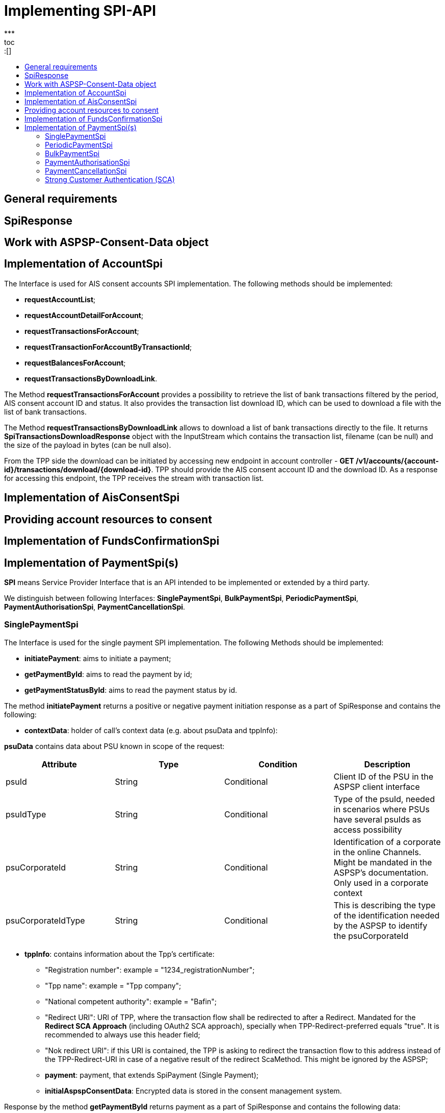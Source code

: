= Implementing SPI-API
:toc-title:
//:imagesdir: usecases/diagrams
:toc: left
// horizontal line
***
toc::[]

== General requirements

== SpiResponse

== Work with ASPSP-Consent-Data object

== Implementation of AccountSpi

The Interface is used for AIS consent accounts SPI implementation. The following methods should be implemented:

* *requestAccountList*;
* *requestAccountDetailForAccount*;
* *requestTransactionsForAccount*;
* *requestTransactionForAccountByTransactionId*;
* *requestBalancesForAccount*;
* *requestTransactionsByDownloadLink*.

The Method *requestTransactionsForAccount* provides a possibility to retrieve the list of bank transactions filtered by the period, AIS consent account ID and status.
It also provides the transaction list download ID, which can be used to download a file with the list of bank transactions.

The Method *requestTransactionsByDownloadLink* allows to download a list of bank transactions directly to the file.
It returns *SpiTransactionsDownloadResponse* object with the InputStream which contains the transaction list, filename (can be null) and the size of the payload in bytes (can be null also).

From the TPP side the download can be initiated by accessing new endpoint in account controller - *GET /v1/accounts/{account-id}/transactions/download/{download-id}*.
TPP should provide the AIS consent account ID and the download ID. As a response for accessing this endpoint, the TPP receives the stream with transaction list.

== Implementation of AisConsentSpi

== Providing account resources to consent

== Implementation of FundsConfirmationSpi

== Implementation of PaymentSpi(s)

*SPI* means Service Provider Interface that is an API intended to be implemented or extended by a third party.

We distinguish between following Interfaces: *SinglePaymentSpi*, *BulkPaymentSpi*, *PeriodicPaymentSpi*, *PaymentAuthorisationSpi*, *PaymentCancellationSpi*.

=== SinglePaymentSpi
The Interface is used for the single payment SPI implementation. The following Methods should be implemented:

* *initiatePayment*: aims to initiate a payment;
* *getPaymentById*: aims to read the payment by id;
* *getPaymentStatusById*: aims to read the payment status by id.

The method *initiatePayment* returns a positive or negative payment initiation response as a part of SpiResponse and contains the following:

* *contextData*: holder of call's context data (e.g. about psuData and tppInfo):


*psuData* contains data about PSU known in scope of the request:

|===
| Attribute | Type | Condition | Description

| psuId | String | Conditional | Client ID of the PSU in the ASPSP client interface
| psuIdType | String | Conditional | Type of the psuId, needed in scenarios where PSUs have several psuIds as access possibility
| psuCorporateId | String | Conditional | Identification of a corporate in the online Channels. Might be mandated in the ASPSP’s documentation. Only used in a corporate context
| psuCorporateIdType| String | Conditional | This is describing the type of the identification needed by the ASPSP to identify the psuCorporateId
|===

* *tppInfo*: contains information about the Tpp's certificate:
** "Registration number": example = "1234_registrationNumber";
** "Tpp name": example = "Tpp company";
** "National competent authority": example = "Bafin";
** "Redirect URI": URI of TPP, where the transaction flow shall be redirected to after a Redirect. Mandated for the *Redirect SCA Approach* (including OAuth2 SCA approach), specially when TPP-Redirect-preferred equals "true". It is recommended to always use this header field;
** "Nok redirect URI": if this URI is contained, the TPP is asking to redirect the transaction flow to this address instead of the TPP-Redirect-URI in case of a negative result of the redirect ScaMethod. This might be ignored by the ASPSP;
** *payment*: payment, that extends SpiPayment (Single Payment);
** *initialAspspConsentData*: Encrypted data is stored in the consent management system.

Response by the method *getPaymentById* returns payment as a part of SpiResponse and contains the following data:

* *contextData*;
* *payment*: Single Payment;
* *aspspConsentData*: Used on SPI level as a container of some binary data. Spi developers may save here necessary information, it is stored and encrypted in the consent. *This shall not use without consentId*.
Encrypted data is linked to a request. It may be null if consent does not contain such data, or request is not done from a workflow with a consent.

Response by the method *getPaymentStatusById* returns an object (with the transaction status) and contains the following:

* *contextData*;
* *payment*;
* *aspspConsentData*.

=== PeriodicPaymentSpi
The Interface is used for periodic payment for SPI implementation. The following Methods should be implemented:

* *initiatePayment*;
* *getPaymentById*;
* *getPaymentStatusById*.

The method *initiatePayment* returns a positive or negative payment initiation response as a part of SpiResponse and contains the following:

* *contextData*: holder of call's context data (e.g. about psuData and tppInfo);
* *payment*: Periodic Payment;
* *initialAspspConsentData*: Encrypted data is stored in the consent management system.

Response by the method *getPaymentById* returns payment as a part of SpiResponse and contains the following data:

* *contextData*;
* *payment*: Periodic Payment;
* *aspspConsentData*: Used on SPI level as a container of some binary data. Spi developers may save here necessary information, it is tored and encrypted in consent. *This shall not use without consentId*.
 Encrypted data is linked to a request. It may be null if consent does not contain such data, or request is not done from a workflow with a consent.

Response by the method *getPaymentStatusById* returns an object (with the transaction status) and contains the following:

* *contextData*;
* *payment*;
* *aspspConsentData*.

=== BulkPaymentSpi
The Interface is used for bulk payment for SPI implementation. The following Methods should be implemented:

* *initiatePayment*;
* *getPaymentById*;
* *getPaymentStatusById*.

The method *initiatePayment* returns a positive or negative payment initiation response as a part of SpiResponse and contains the following:

* *contextData*: holder of call's context data (e.g. about psuData and tppInfo);
* *payment*: Bulk Payment;
* *initialAspspConsentData*: Encrypted data to be stored in the consent management system.
*

Response by the methods *getPaymentById* returns payment as a part of SpiResponse and will contain the following data:

* *contextData*;
* *payment*: Bulk Payment;
*aspspConsentData*: Used on SPI level as a container of some binary data. Spi developers may save here necessary information, it is stored and encrypted in consent. *This shall not use without consentId*.
Encrypted data is linked to a request. It may be null if consent does not contain such data, or request is not done from a workflow with a consent.

Response by the methods *getPaymentStatusById* returns an object (with the transaction status) and contains the following:

* *contextData*;
* *payment*;
* *aspspConsentData*.

=== PaymentAuthorisationSpi
The Interface is used while implementing payment authorisation flow on SPI level. This Interface is implemented by extending the *AuthorisationSPi*. The following Methods should be implemented:

* *authorisePsu*;
* *requestAvailableScaMethods*;
* *requestAuthorisationCode*.

The Method *authorisePsu* authorises psu and returns current (success or failure) authorisation status. *Should be used only with Embedded SCA Approach*. It contains following Data:

* *contextdata*;
* *psuLoginData*: ASPSP identifier(s) of the psu, provided by TPP within this request;
* *password*: Psu's password;
* *businessObject*: payment object;
* *aspspConsentData*.

The Method *requestAvailableScaMethods* returns a list of SCA methods for the psu by its login. *Should be used only with the Embedded SCA Approach*. It contains following Data:

* *contextdata*;
* *businessObject*;
* *aspspConsentData*.

The Mothod *requestAuthorisationCode* performs SCA depending on selected SCA method. *Should be used only with Embedded Approach*. Method returns a positive or negative response as a part of SpiResponse.
If the authentication method is unknow, then empty *SpiAuthorizationCoderesult* should be returned. It contains following Data:

* ** *contextdata*;
* *businessObject*;
* *aspspConsentData*;
* *authenticationMethodId*: Id of a chosen SCA method.

In case of *Decoupled SCA Approach*, the method *startScaDecoupled* have to be implemented: method notifies a decoupled app about starting SCA. AuthorisationId is provided
to allow the app to access CMS. It returns a response object, contains a message from ASPSP to PSU, gives him instrctions regarding decoupled SCA starting. It contains the following data:

* *contextdata*;
* *businessObject*;
* *aspspConsentData*;
* *authenticationMethodId*: for a decoupled SCA method within embedded approach;
* *authorisationId*: a unique identifier of authorisation process.

=== PaymentCancellationSpi
The Interface is used to cancel a payment. The following Methods should be implemented:

* *initiatePaymentCancellation*;
* *cancelPaymentWithoutSca*;
* *verifyScaAuthorisationAndCancelPayment*.

The Method *initiatePaymentCancellation* returns the payment cancellation response with information about transaction status and whether authorisation of the request is required. It contains the following data:

* *contextdata*;
* *Payment*: payment to be cancelled;
* *aspspConsentData*.

The Method *cancelPaymentWithoutSca* is used by cancelling payment without performing SCA. Method returns a positive or negative payment cancellation response as part of spiRestponse. It contains the following data:

* *contextdata*;
* *Payment*: payment to be cancelled;
* *aspspConsentData*.

The Method *verifyScaAuthorisationAndCancelPayment* sends authorisation confirmation information (secure code or such) to ASPSP and, in case of successful validation, cancels payment at ASPSP.
It returns a positive or negative response as part of spiResponse. It contains the following data:

* *contextdata*;
* *Payment* payment to be cancelled;
* *aspspConsentData*;
* *spiScaConfirmation*: payment cancellation confirmation information.

=== Strong Customer Authentication (SCA)
The Payment initiation depends heavily on the *Strong Customer Authentication (SCA)* approach implemented by the ASPSP. For now it is implemented three Approaches (REDIRECT, DECOUPLED and EMBEDDED).

==== SCA Approach DECOUPLED

==== SCA Approach EMBEDDED

==== SCA Approach REDIRECT
Prerequisites in case of *consent for payment initiation*:

* PSU initiated a payment by using TPP;
* PSU is authenticated via two factors: for example psuId and password;
* Each Payment initiation needs its consent.

When the Payment was initiated, it should be authorised by the PSU. In case of redirect approach the authorisation can be explicit or implicit.

*The explicit Start of the authorisation* process means that Payment initiation Request is followed by an explicit Request of the TPP to start the authorisation. It is followed by a redirection to the ASPSP SCA authorisation site.
A status request might be requested by the TPP after the session is reredirected to the TPP's system. Redirect SCA Approach is used in case of *tppExplicitAuthorisationPreferred = true* and *signingBasketSupported = true* or in case of multilevel SCA.

* *tppExplicitAuthorisationPreferred*: value of tpp'choice of authorisation method;
* *signingBasketSupported*: indicates if signing basket is supported on the ASPSP profile. It returns _true_ if ASPSP supports signing basket, _false_ if doesn't.

In case of *implicit Start of the Authorisation process* the ASPSP needed no additional data from TPP. In this case, the redirection of the PSU browser session happens directly after the Payment Initiation Response.
Besides an SCA status request may be sent by the TPP to follow the SCA process. In this case, the authorisation is used based on *tppExplicitAuthorisationPreferred* and *signingBasketSupported values*:

* Implicit authorisation is used in all cases where *tppExplicitAuthorisationPreferred* or *signingBasketSupported not equals true*;
* Implicit approach *is impossible* in case of multilevel SCA.

For The Redirect Approach the developer needs to implement the following Methods:

* *createCommonPaymentAuthorisation*;
* *updateCommonPaymentPsuData*;
* *getAuthorisationSubResources*;
* *getAuthorisationScaStatus*;
* *getScaApproachServiceTypeProvider*.

The Method *createCommonPaymentAuthorisation* creates payment authorisation response and contains:

** *paymentId*: ASPSP identifier of a payment;
** *paymentType*: e.g. single payment, periodic payment, bulk payment;
** *psuData*: psuIdData container of authorisation data about PSU.

The Method *updateCommonPaymentPsuData* provides transporting data when updating consent psu data.
For the Redirect Approach this method is applicable for the selection of authentication methods, before choosing the actual SCA approach. It contains *request* with following data:

.Parameters
|===
| Attribute              |Type                 | Description

|paymentId               | String              | Resource identification of the related payment initiation
|authorisationId         | String              | Resource identification if the related payment initiation, Signing Basket or Consent authorisation sub-resource
|scaAuthenticationData   | String              |SCA authentication data, depending on the chosen authentication method
|psuData                 | String              | e.g. PsuId, PsuIdType, PsuCorporateId and PsuCorporateIdType
|password                | PSU Data            | Password of the psu
|authenticationMethodId  | String              | The authentication method ID as provided by the ASPSP
|scaStatus               | Sca Status          | e.g. psuIdentified
|paymentService          | String              | e.g. "payments", "bulk-payments" and "periodic-payments"
|paymentProduct          | String              | The related payment product of the payment initiation to be authorized
|updatePsuidentification | href Type           | The link to the payment initiation, which needs to be updated by the PSU identification if not delivered yet
|===

The Method *getAuthorisationSubResources* with the *paymentId* returns authorisation sub resources (e.g. list of authorisation ids).

The Method *getAuthorisationScaStatus* with *paymentId* (ASPSP identifier of the payment, associated with the authorisation) and *authorisationId* (authorisation identifier), returns SCA status.

_Example of Sca Status:_

* RECEIVED(“received”, false): if an authorisation or cancellation-authorisation resource has been created successfully.
* PSUIDENTIFIED(“psuIdentified”, false): if the PSU related to the authorisation or cancellation-authorisation resource has been identified.

The Method *getScaApproachServiceTypeProvider* provides sca approach used in current service. It returns the ScaApproach *“Redirect”*.

===== Redirect Approach for Payment cancellation

The Method *createCommonPaymentCancellationAuthorisation* with *paymentId*, *paymentType* and *psudata* creates payment cancellation authorisation.

The Method  *getCancellationAuthorisationSubResources* with the *paymentId* returns authorisation sub resources.

The wMethod *updateCommonPaymentCancellationPsuData* updates the cancellation for the payment.

The Method *getCancellationAuthorisationScaStatus* with *PaymentId* and *CancellationId* (Resource identification of the related Payment Cancellation authorisation sub-resource) returns SCA status.

The Method *getScaApproachServiceTypeProvider* provides sca approach used in current service. It returns the ScaApproach *“Redirect”*.
